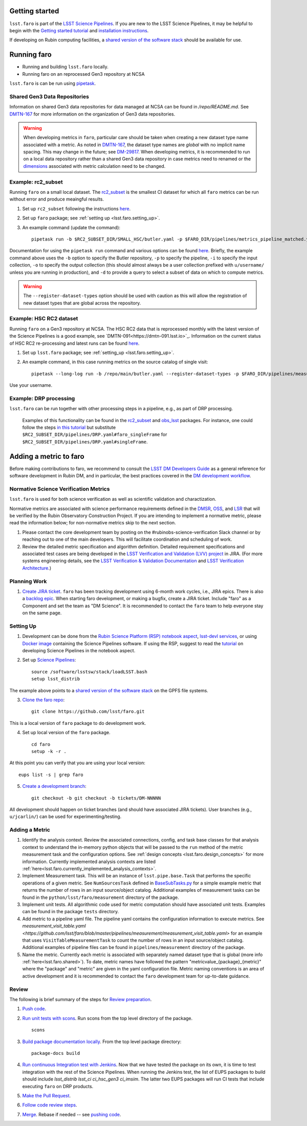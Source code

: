 .. _faro_using:

.. py:currentmodule:: lsst.faro

.. _lsst.faro.getting_started:

Getting started
===============

``lsst.faro`` is part of the `LSST Science Pipelines <https://pipelines.lsst.io/>`_. If you are new to the LSST Science Pipelines, it may be helpful to begin with the `Getting started tutorial <https://pipelines.lsst.io/#getting-started>`_ and `installation instructions <https://pipelines.lsst.io/#installation>`_. 

If developing on Rubin computing facilities, a `shared version of the software stack <https://developer.lsst.io/services/software.html#shared-software-stack>`_ should be available for use.

.. _lsst.faro.running:

Running faro
============

- Running and building ``lsst.faro`` locally.
- Running faro on an reprocessed Gen3 repository at NCSA

``lsst.faro`` is can be run using `pipetask <https://pipelines.lsst.io/modules/lsst.ctrl.mpexec/pipetask.html>`_.

.. _lsst.faro.shared:

Shared Gen3 Data Repositories
-----------------------------

Information on shared Gen3 data repositories for data managed at NCSA can be found in `/repo/README.md`. See `DMTN-167 <https://dmtn-167.lsst.io/>`_ for more information on the organization of Gen3 data repositories.

.. warning:: When developing metrics in ``faro``, particular care should be taken when creating a new dataset type name associated with a metric. As noted in `DMTN-167 <https://dmtn-167.lsst.io/#naming-conventions-for-dataset-types>`_, the dataset type names are *global* with no implicit name spacing. This may change in the future; see `DM-29817 <https://jira.lsstcorp.org/browse/DM-29817>`_. When developing metrics, it is recommended to run on a local data repository rather than a shared Gen3 data repository in case metrics need to renamed or the `dimensions <https://pipelines.lsst.io/modules/lsst.daf.butler/dimensions.html>`_ associated with metric calculation need to be changed.

Example: rc2_subset
-------------------

Running ``faro`` on a small local dataset. The `rc2_subset <git@github.com:lsst-dm/rc2_subset.git>`_ is the smallest CI dataset for which all ``faro`` metrics can be run without error and produce meaingful results.

1. Set up ``rc2_subset`` following the instructions `here <https://pipelines.lsst.io/v/daily/getting-started/data-setup.html#downloading-the-sample-hsc-data>`_.

2. Set up ``faro`` package; see :ref:`setting up <lsst.faro.setting_up>`.
   
3. An example command (update the command)::
     
     pipetask run -b $RC2_SUBSET_DIR/SMALL_HSC/butler.yaml -p $FARO_DIR/pipelines/metrics_pipeline_matched.yaml -i u/$USER/single_frame -o u/$USER/faro_matched_visits_r --register-dataset-types -d "instrument='HSC' AND detector=42 AND band='r'"

Documentation for using the ``pipetask run`` command and various options can be found `here <https://pipelines.lsst.io/modules/lsst.ctrl.mpexec/pipetask.html#pipetask-run>`_. Briefly, the example command above uses the ``-b`` option to specify the Butler repository, ``-p`` to specify the pipeline, ``-i`` to specify the input collection, ``-o`` to specify the output collection (this should almost always be a user collection prefixed with ``u/username/`` unless you are running in production), and ``-d`` to provide a query to select a subset of data on which to compute metrics.

.. warning:: The ``--register-dataset-types`` option should be used with caution as this will allow the registration of new dataset types that are global across the repository.

Example: HSC RC2 dataset
------------------------

Running ``faro`` on a Gen3 repository at NCSA. The HSC RC2 data that is reprocessed monthly with the latest version of the Science Pipelines is a good example, see `DMTN-091<https://dmtn-091.lsst.io>`_. Information on the current status of HSC RC2 re-processing and latest runs can be found `here <https://jira.lsstcorp.org/browse/DM-26911>`_.

1. Set up ``lsst.faro`` package; see :ref:`setting_up <lsst.faro.setting_up>`.

2. An example command, in this case running metrics on the source catalog of single visit::
   
     pipetask --long-log run -b /repo/main/butler.yaml --register-dataset-types -p $FARO_DIR/pipelines/measurement/measurement_detector_table.yaml -d "visit=35892 AND skymap='hsc_rings_v1' AND instrument='HSC'" --output u/$USER/faro_test -i HSC/runs/RC2/w_2021_18/DM-29973 --timeout 999999

Use your username.
     
Example: DRP processing
-----------------------

``lsst.faro`` can be run together with other processing steps in a pipeline, e.g., as part of DRP processing.

  Examples of this functionality can be found in the `rc2_subset <https://github.com/lsst-dm/rc2_subset/blob/master/pipelines/DRP.yaml>`_ and `obs_lsst <https://github.com/lsst/obs_lsst/blob/master/pipelines/imsim/DRP.yaml>`_ packages. For instance, one could follow the steps `in this tutorial <https://pipelines.lsst.io/v/daily/getting-started/singleframe.html#running-single-frame-processing>`_ but substitute ``$RC2_SUBSET_DIR/pipelines/DRP.yaml#faro_singleFrame`` for ``$RC2_SUBSET_DIR/pipelines/DRP.yaml#singleFrame``.
    
.. _lsst.faro.adding_a_metric:

Adding a metric to faro
=======================

Before making contributions to faro, we recommend to consult the `LSST DM Developers Guide <https://developer.lsst.io/index.html>`_ as a general reference for software development in Rubin DM, and in particular, the best practices covered in the  `DM development workflow <https://developer.lsst.io/work/flow.html>`_.

Normative Science Verification Metrics
--------------------------------------

``lsst.faro`` is used for both science verification as well as scientific validation and charactization. 

Normative metrics are associated with science performance requirements defined in the `DMSR <https://ls.st/dmsr>`_, `OSS <https://ls.st/oss>`_, and `LSR <https://ls.st/lsr>`_ that will be verified by the Rubin Observatory Construction Project. If you are intending to implement a normative metric, please read the information below; for non-normative metrics skip to the next section.

1. Please contact the core development team by posting on the #rubinobs-science-verification Slack channel or by reaching out to one of the main developers. This will facilitate coordination and scheduling of work.

2. Review the detailed metric specification and algorithm definition. Detailed requirement specifications and associated test cases are being developed in the `LSST Verification and Validation (LVV) project <https://jira.lsstcorp.org/projects/LVV>`_ in JIRA. (For more systems engineering details, see the `LSST Verification & Validation Documentation <https://confluence.lsstcorp.org/pages/viewpage.action?pageId=100173626>`_ and `LSST Verification Architecture <https://confluence.lsstcorp.org/display/SYSENG/LSST+Verification+Architecture>`_.) 

.. _lsst.faro.planning_work:
   
Planning Work
-------------

1. `Create JIRA ticket <https://developer.lsst.io/work/flow.html#agile-development-with-jira>`_. ``faro`` has been tracking development using 6-month work cycles, i.e., JIRA epics. There is also a `backlog epic <https://jira.lsstcorp.org/browse/DM-29525>`_. When starting faro development, or making a bugfix, create a JIRA ticket. Include "faro" as a Component and set the team as "DM Science". It is recommended to contact the ``faro`` team to help everyone stay on the same page.

.. _lsst.faro.setting_up:
   
Setting Up
----------
   
1. Development can be done from the `Rubin Science Platform (RSP) notebook aspect <https://nb.lsst.io/>`_, `lsst-devl services <https://developer.lsst.io/services/lsst-devl.html>`_, or using `Docker image <https://pipelines.lsst.io/install/docker.html>`_ containing the Science Pipelines software. If using the RSP, suggest to read the `tutorial <https://nb.lsst.io/science-pipelines/development-tutorial.html>`_ on developing Science Pipelines in the notebook aspect.

2. Set up `Science Pipelines <https://pipelines.lsst.io/install/setup.html>`_::

     source /software/lsstsw/stack/loadLSST.bash
     setup lsst_distrib

The example above points to a `shared version of the software stack <https://developer.lsst.io/services/software.html#shared-software-stack>`_ on the GPFS file systems.
     
3. `Clone the faro repo <https://github.com/lsst/faro>`_::

     git clone https://github.com/lsst/faro.git

This is a local version of ``faro`` package to do development work.
     
4. Set up local version of the ``faro`` package. ::

    cd faro
    setup -k -r .

At this point you can verify that you are using your local version::

    eups list -s | grep faro

5. `Create a development branch <https://developer.lsst.io/work/flow.html#ticket-branches>`_::

    git checkout -b git checkout -b tickets/DM-NNNNN

All development should happen on ticket branches (and should have associated JIRA tickets). User branches (e.g., ``u/jcarlin/``) can be used for experimenting/testing.

Adding a Metric
---------------

1. Identify the analysis context. Review the associated connections, config, and task base classes for that analysis context to understand the in-memory python objects that will be passed to the ``run`` method of the metric measurement task and the configuration options. See :ref:`design concepts <lsst.faro.design_concepts>` for more information. Currently implemented analysis contexts are listed :ref:`here<lsst.faro.currently_implemented_analysis_contexts>`.

2. Implement Measurement task. This will be an instance of ``lsst.pipe.base.Task`` that performs the specific operations of a given metric. See ``NumSourcesTask`` defined in `BaseSubTasks.py <https://github.com/lsst/faro/blob/master/python/lsst/faro/base/BaseSubTasks.py>`_ for a simple example metric that returns the number of rows in an input source/object catalog. Additional examples of measurement tasks can be found in the ``python/lsst/faro/measurement`` directory of the package.
   
3. Implement unit tests. All algorithmic code used for metric computation should have associated unit tests. Examples can be found in the package ``tests`` directory.

4. Add metric to a pipeline yaml file. The pipeline yaml contains the configuration information to execute metrics. See `measurement_visit_table.yaml <https://github.com/lsst/faro/blob/master/pipelines/measurement/measurement_visit_table.yaml>` for an example that uses ``VisitTableMeasurementTask`` to count the number of rows in an input source/object catalog. Additional examples of pipeline files can be found in ``pipelines/measurement`` directory of the package.

5. Name the metric. Currently each metric is associated with separately named dataset type that is global (more info :ref:`here<lsst.faro.shared>`). To date, metric names have followed the pattern "metricvalue_{package}_{metric}" where the "package" and "metric" are given in the yaml configuration file. Metric naming conventions is an area of active development and it is recommended to contact the ``faro`` development team for up-to-date guidance.
   
Review
------

The following is brief summary of the steps for `Review preparation <https://developer.lsst.io/work/flow.html#review-preparation>`_.

1. `Push code <https://developer.lsst.io/work/flow.html#pushing-code>`_.

2. `Run unit tests with scons <https://developer.lsst.io/python/testing.html>`_. Run scons from the top level directory of the package. ::

     scons

3. `Build package documentation locally <https://developer.lsst.io/stack/building-single-package-docs.html>`_. From the top level package directory::

     package-docs build

4. `Run continuous Integration test with Jenkins <https://developer.lsst.io/work/flow.html#testing-with-jenkins>`_. Now that we have tested the package on its own, it is time to test integration with the rest of the Science Pipelines. When running the Jenkins test, the list of EUPS packages to build should include `lsst_distrib lsst_ci ci_hsc_gen3 ci_imsim`. The latter two EUPS packages will run CI tests that include executing ``faro`` on DRP products.

5. `Make the Pull Request <https://developer.lsst.io/work/flow.html#make-a-pull-request>`_.

6. `Follow code review steps <https://developer.lsst.io/work/flow.html#dm-code-review-and-merging-process>`_.

7. `Merge <https://developer.lsst.io/work/flow.html#merging>`_. Rebase if needed -- see `pushing code <https://developer.lsst.io/work/flow.html#pushing-code>`_.

..
  Exporting Metrics
  =================

  TODO
